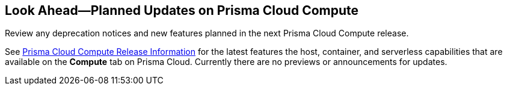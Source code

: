 [#idbcabf073-287c-4563-9c1f-382e65422ff9]
== Look Ahead—Planned Updates on Prisma Cloud Compute

Review any deprecation notices and new features planned in the next Prisma Cloud Compute release.

See xref:prisma-cloud-compute-release-information.adoc#id79d9af81-3080-471d-9cd1-afe25c775be3[Prisma Cloud Compute Release Information] for the latest features the host, container, and serverless capabilities that are available on the *Compute* tab on Prisma Cloud. Currently there are no previews or announcements for updates.

// Note that the details and functionality listed below are a preview of what is planned in the next Compute update planned for September 18, 2022; the changes listed herein and the actual release date is subject to change.
